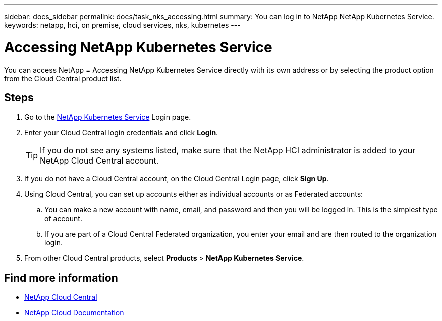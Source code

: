 ---
sidebar: docs_sidebar
permalink: docs/task_nks_accessing.html
summary: You can log in to NetApp NetApp Kubernetes Service.
keywords: netapp, hci, on premise, cloud services, nks, kubernetes
---

= Accessing NetApp Kubernetes Service
:hardbreaks:
:nofooter:
:icons: font
:linkattrs:
:imagesdir: ../media/

[.lead]
You can access NetApp = Accessing NetApp Kubernetes Service directly with its own address or by selecting the product option from the Cloud Central product list.

== Steps

. Go to the https://nks.netapp.io[NetApp Kubernetes Service^] Login page.
. Enter your Cloud Central login credentials and click *Login*.
+
TIP: If you do not see any systems listed, make sure that the NetApp HCI administrator is added to your NetApp Cloud Central account.

. If you do not have a Cloud Central account, on the Cloud Central Login page, click *Sign Up*.

. Using Cloud Central, you can set up accounts either as individual accounts or as Federated accounts:
.. You can make a new account with name, email, and password and then you will be logged in. This is the simplest type of account.
.. If you are part of a Cloud Central Federated organization, you enter your email and are then routed to the organization login.
. From other Cloud Central products, select *Products* > *NetApp Kubernetes Service*.


[discrete]
== Find more information
* https://cloud.netapp.com/home[NetApp Cloud Central^]
* https://docs.netapp.com/us-en/cloud/[NetApp Cloud Documentation^]
